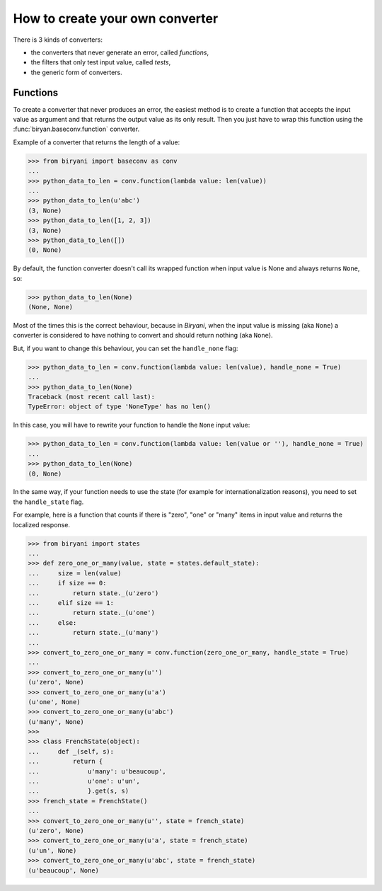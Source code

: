 ********************************
How to create your own converter
********************************

There is 3 kinds of converters:

* the converters that never generate an error, called *functions*,
* the filters that only test input value, called *tests*,
* the generic form of converters.


Functions
=========

To create a converter that never produces an error, the easiest method is to create a function that accepts the input
value as argument and that returns the output value as its only result. Then you just have to wrap this function using
the :func:`biryan.baseconv.function` converter.

Example of a converter that returns the length of a value:

>>> from biryani import baseconv as conv
...
>>> python_data_to_len = conv.function(lambda value: len(value))
...
>>> python_data_to_len(u'abc')
(3, None)
>>> python_data_to_len([1, 2, 3])
(3, None)
>>> python_data_to_len([])
(0, None)

By default, the function converter doesn't call its wrapped function when input value is None and always returns ``None``,
so:

>>> python_data_to_len(None)
(None, None)

Most of the times this is the correct behaviour, because in *Biryani*, when the input value is missing (aka ``None``) a
converter is considered to have nothing to convert and should return nothing (aka ``None``).

But, if you want to change this behaviour, you can set the ``handle_none`` flag:

>>> python_data_to_len = conv.function(lambda value: len(value), handle_none = True)
...
>>> python_data_to_len(None)
Traceback (most recent call last):
TypeError: object of type 'NoneType' has no len()

In this case, you will have to rewrite your function to handle the ``None`` input value:

>>> python_data_to_len = conv.function(lambda value: len(value or ''), handle_none = True)
...
>>> python_data_to_len(None)
(0, None)

In the same way, if your function needs to use the state (for example for internationalization reasons), you need to set
the ``handle_state`` flag.

For example, here is a function that counts if there is "zero", "one" or "many" items in input value and returns the
localized response.

>>> from biryani import states
...
>>> def zero_one_or_many(value, state = states.default_state):
...     size = len(value)
...     if size == 0:
...         return state._(u'zero')
...     elif size == 1:
...         return state._(u'one')
...     else:
...         return state._(u'many')
...
>>> convert_to_zero_one_or_many = conv.function(zero_one_or_many, handle_state = True)
...
>>> convert_to_zero_one_or_many(u'')
(u'zero', None)
>>> convert_to_zero_one_or_many(u'a')
(u'one', None)
>>> convert_to_zero_one_or_many(u'abc')
(u'many', None)
>>>
>>> class FrenchState(object):
...     def _(self, s):
...         return {
...             u'many': u'beaucoup',
...             u'one': u'un',
...             }.get(s, s)
>>> french_state = FrenchState()
...
>>> convert_to_zero_one_or_many(u'', state = french_state)
(u'zero', None)
>>> convert_to_zero_one_or_many(u'a', state = french_state)
(u'un', None)
>>> convert_to_zero_one_or_many(u'abc', state = french_state)
(u'beaucoup', None)


